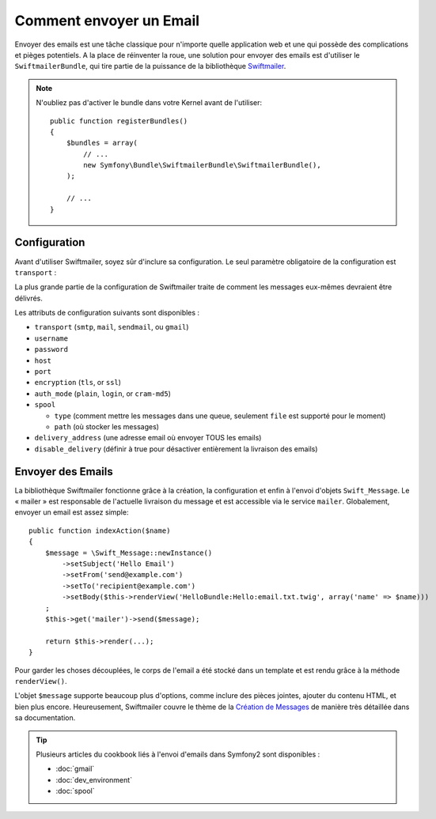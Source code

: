 .. index::
   single: Emails

Comment envoyer un Email
========================

Envoyer des emails est une tâche classique pour n'importe quelle application web
et une qui possède des complications et pièges potentiels. A la place de réinventer
la roue, une solution pour envoyer des emails est d'utiliser le ``SwiftmailerBundle``,
qui tire partie de la puissance de la bibliothèque `Swiftmailer`_.

.. note::

    N'oubliez pas d'activer le bundle dans votre Kernel avant de l'utiliser::

        public function registerBundles()
        {
            $bundles = array(
                // ...
                new Symfony\Bundle\SwiftmailerBundle\SwiftmailerBundle(),
            );

            // ...
        }

.. _swift-mailer-configuration:

Configuration
-------------

Avant d'utiliser Swiftmailer, soyez sûr d'inclure sa configuration. Le
seul paramètre obligatoire de la configuration est ``transport`` :

.. configuration-block::

    .. code-block:: yaml

        # app/config/config.yml
        swiftmailer:
            transport:  smtp
            encryption: ssl
            auth_mode:  login
            host:       smtp.gmail.com
            username:   your_username
            password:   your_password

    .. code-block:: xml

        <!-- app/config/config.xml -->

        <!--
        xmlns:swiftmailer="http://symfony.com/schema/dic/swiftmailer"
        http://symfony.com/schema/dic/swiftmailer http://symfony.com/schema/dic/swiftmailer/swiftmailer-1.0.xsd
        -->

        <swiftmailer:config
            transport="smtp"
            encryption="ssl"
            auth-mode="login"
            host="smtp.gmail.com"
            username="your_username"
            password="your_password" />

    .. code-block:: php

        // app/config/config.php
        $container->loadFromExtension('swiftmailer', array(
            'transport'  => "smtp",
            'encryption' => "ssl",
            'auth_mode'  => "login",
            'host'       => "smtp.gmail.com",
            'username'   => "your_username",
            'password'   => "your_password",
        ));

La plus grande partie de la configuration de Swiftmailer traite de comment
les messages eux-mêmes devraient être délivrés.

Les attributs de configuration suivants sont disponibles :

* ``transport``         (``smtp``, ``mail``, ``sendmail``, ou ``gmail``)
* ``username``
* ``password``
* ``host``
* ``port``
* ``encryption``        (``tls``, or ``ssl``)
* ``auth_mode``         (``plain``, ``login``, or ``cram-md5``)
* ``spool``

  * ``type`` (comment mettre les messages dans une queue, seulement ``file`` est supporté pour le moment)
  * ``path`` (où stocker les messages)
* ``delivery_address``  (une adresse email où envoyer TOUS les emails)
* ``disable_delivery``  (définir à true pour désactiver entièrement la livraison des emails)

Envoyer des Emails
------------------

La bibliothèque Swiftmailer fonctionne grâce à la création, la configuration
et enfin à l'envoi d'objets ``Swift_Message``. Le « mailer » est responsable
de l'actuelle livraison du message et est accessible via le service ``mailer``.
Globalement, envoyer un email est assez simple::

    public function indexAction($name)
    {
        $message = \Swift_Message::newInstance()
            ->setSubject('Hello Email')
            ->setFrom('send@example.com')
            ->setTo('recipient@example.com')
            ->setBody($this->renderView('HelloBundle:Hello:email.txt.twig', array('name' => $name)))
        ;
        $this->get('mailer')->send($message);

        return $this->render(...);
    }

Pour garder les choses découplées, le corps de l'email a été stocké dans un
template et est rendu grâce à la méthode ``renderView()``.

L'objet ``$message`` supporte beaucoup plus d'options, comme inclure des pièces
jointes, ajouter du contenu HTML, et bien plus encore. Heureusement, Swiftmailer
couvre le thème de la `Création de Messages`_ de manière très détaillée dans sa
documentation.

.. tip::

    Plusieurs articles du cookbook liés à l'envoi d'emails dans Symfony2 sont
    disponibles :

    * :doc:`gmail`
    * :doc:`dev_environment`
    * :doc:`spool`

.. _`Swiftmailer`: http://www.swiftmailer.org/
.. _`Création de Messages`: http://swiftmailer.org/docs/messages